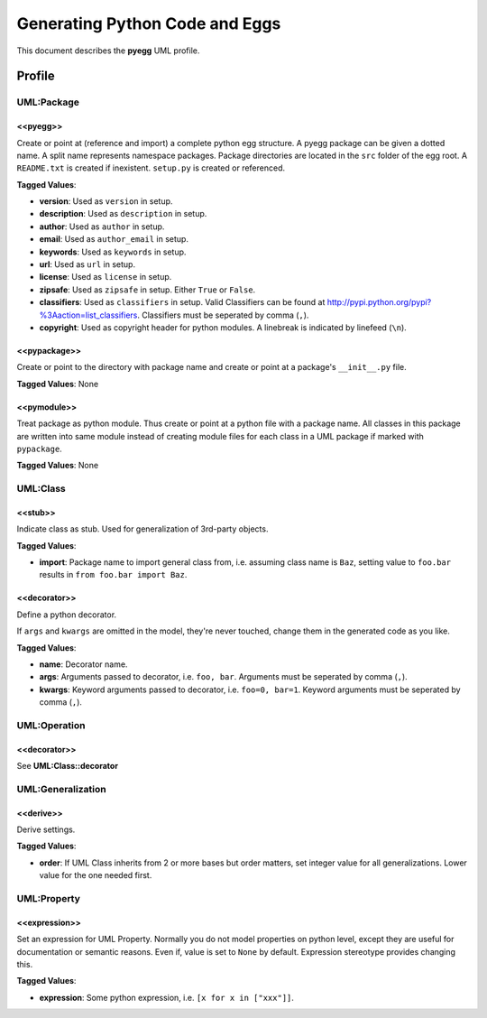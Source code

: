 ===============================
Generating Python Code and Eggs
===============================

This document describes the **pyegg** UML profile.

.. image:: profile_pyegg_uml.png

.. image:: profile_pyegg.SVG

Profile
=======

-----------
UML:Package
-----------

<<pyegg>>
---------

Create or point at (reference and import) a complete python egg structure. 
A pyegg package can be given a dotted name. 
A split name represents namespace packages. Package
directories are located in the ``src`` folder of the egg root. A ``README.txt`` is
created if inexistent. ``setup.py`` is created or referenced.

**Tagged Values**:

- **version**: Used as ``version`` in setup.

- **description**: Used as ``description`` in setup.

- **author**: Used as ``author`` in setup.

- **email**: Used as ``author_email`` in setup.

- **keywords**: Used as ``keywords`` in setup.

- **url**: Used as ``url`` in setup.

- **license**: Used as ``license`` in setup.

- **zipsafe**: Used as ``zipsafe`` in setup. Either ``True`` or ``False``.

- **classifiers**: Used as ``classifiers`` in setup. Valid Classifiers can be
  found at  `<http://pypi.python.org/pypi?%3Aaction=list_classifiers>`_.
  Classifiers must be seperated by comma (``,``).

- **copyright**: Used as copyright header for python modules. A linebreak is
  indicated by linefeed (``\n``).

<<pypackage>>
-------------

Create or point to the directory with package name and create or point at a package's 
``__init__.py`` file.

**Tagged Values**: None

<<pymodule>>
------------

Treat package as python module. Thus create or point at a python file with a package
name. All classes in this package are written into same module instead of 
creating module files for each class in a UML package if marked with
``pypackage``.

**Tagged Values**: None

---------
UML:Class
---------

<<stub>>
--------

Indicate class as stub. Used for generalization of 3rd-party objects.

**Tagged Values**:

- **import**: Package name to import general class from, i.e. assuming class
  name is ``Baz``, setting value to ``foo.bar`` results in
  ``from foo.bar import Baz``.

<<decorator>>
-------------

Define a python decorator.

If ``args`` and ``kwargs`` are omitted in the model, they're never touched,
change them in the generated code as you like.

**Tagged Values**:

- **name**: Decorator name.

- **args**: Arguments passed to decorator, i.e. ``foo, bar``. Arguments must
  be seperated by comma (``,``).

- **kwargs**: Keyword arguments passed to decorator, i.e. ``foo=0, bar=1``.
  Keyword arguments must be seperated by comma (``,``).

-------------
UML:Operation
-------------

<<decorator>>
-------------

See **UML:Class::decorator**

------------------
UML:Generalization
------------------

<<derive>>
----------

Derive settings.

**Tagged Values**:

- **order**: If UML Class inherits from 2 or more bases but order matters, set
  integer value for all generalizations. Lower value for the one needed first.

------------
UML:Property
------------

<<expression>>
--------------

Set an expression for UML Property. Normally you do not model properties on
python level, except they are useful for documentation or semantic reasons.
Even if, value is set to ``None`` by default. Expression stereotype provides
changing this.

**Tagged Values**:

- **expression**: Some python expression, i.e. ``[x for x in ["xxx"]]``.
